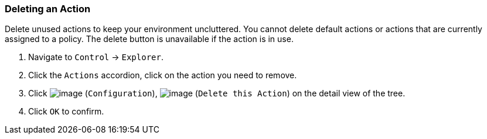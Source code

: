 === Deleting an Action

Delete unused actions to keep your environment uncluttered. You cannot
delete default actions or actions that are currently assigned to a
policy. The delete button is unavailable if the action is in use.

. Navigate to `Control` -> `Explorer`.

. Click the `Actions` accordion, click on the action you need to remove.

. Click image:../images/1847.png[image] (`Configuration`),
image:../images/1861.png[image] (`Delete this Action`) on the detail view of
the tree.

. Click `OK` to confirm.
